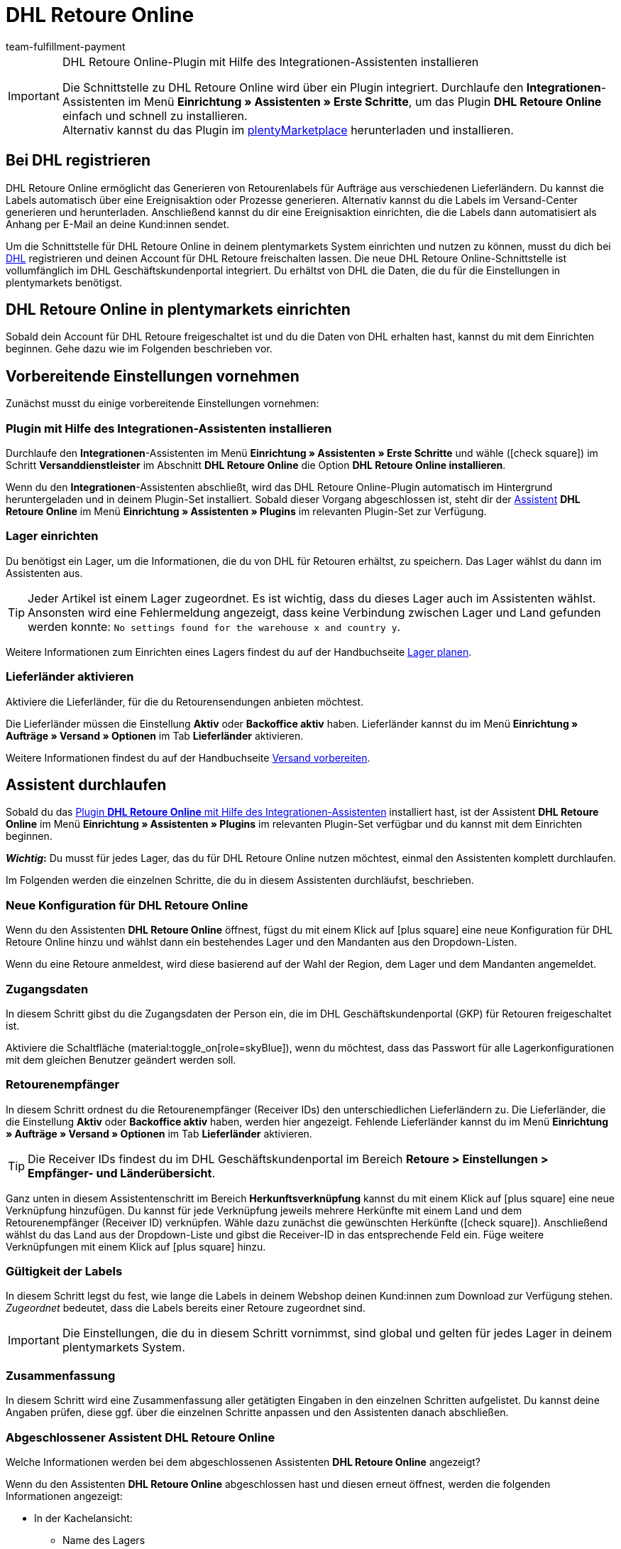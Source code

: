 = DHL Retoure Online
:keywords: DHL Retoure Online, DHL Retoure, Retoure anmelden, DHL Retoure Plugin, DHL Retourenlabel
:description: Erfahre, wie du das Plugin "DHL Retoure Online" in plentymarkets einrichtest.
:id: QDSZAQP
:author: team-fulfillment-payment

[IMPORTANT]
.DHL Retoure Online-Plugin mit Hilfe des Integrationen-Assistenten installieren
====
Die Schnittstelle zu DHL Retoure Online wird über ein Plugin integriert. Durchlaufe den *Integrationen*-Assistenten im Menü *Einrichtung » Assistenten » Erste Schritte*, um das Plugin *DHL Retoure Online* einfach und schnell zu installieren. +
Alternativ kannst du das Plugin im link:https://marketplace.plentymarkets.com/dhlretoureonline_6714[plentyMarketplace^] herunterladen und installieren.
====

[#bei-dhl-registrieren]
== Bei DHL registrieren

DHL Retoure Online ermöglicht das Generieren von Retourenlabels für Aufträge aus verschiedenen Lieferländern. Du kannst die Labels automatisch über eine Ereignisaktion oder Prozesse generieren. Alternativ kannst du die Labels im Versand-Center generieren und herunterladen. Anschließend kannst du dir eine Ereignisaktion einrichten, die die Labels dann automatisiert als Anhang per E-Mail an deine Kund:innen sendet.

Um die Schnittstelle für DHL Retoure Online in deinem plentymarkets System einrichten und nutzen zu können, musst du dich bei link:https://www.dhl-geschaeftskundenportal.de/webcenter/portal/gkpExternal?_afrLoop=12432432775987711&_adf.ctrl-state=lwx2h5jko_2#!%40%40%3F_afrLoop%3D12432432775987711%26_adf.ctrl-state%3Dlwx2h5jko_6[DHL^] registrieren und deinen Account für DHL Retoure freischalten lassen. Die neue DHL Retoure Online-Schnittstelle ist vollumfänglich im DHL Geschäftskundenportal integriert. Du erhältst von DHL die Daten, die du für die Einstellungen in plentymarkets benötigst.

[#dhl-retoure-online-einrichten]
== DHL Retoure Online in plentymarkets einrichten

Sobald dein Account für DHL Retoure freigeschaltet ist und du die Daten von DHL erhalten hast, kannst du mit dem Einrichten beginnen. Gehe dazu wie im Folgenden beschrieben vor.

[#vorbereitende-einstellungen]
== Vorbereitende Einstellungen vornehmen

Zunächst musst du einige vorbereitende Einstellungen vornehmen:

[#plugin-installieren]
=== Plugin mit Hilfe des Integrationen-Assistenten installieren

Durchlaufe den *Integrationen*-Assistenten im Menü *Einrichtung » Assistenten » Erste Schritte* und wähle (icon:check-square[role="blue"]) im Schritt *Versanddienstleister* im Abschnitt *DHL Retoure Online* die Option *DHL Retoure Online installieren*.

Wenn du den *Integrationen*-Assistenten abschließt, wird das DHL Retoure Online-Plugin automatisch im Hintergrund heruntergeladen und in deinem Plugin-Set installiert. Sobald dieser Vorgang abgeschlossen ist, steht dir der <<#assistent-durchlaufen, Assistent>> *DHL Retoure Online* im Menü *Einrichtung » Assistenten » Plugins* im relevanten Plugin-Set zur Verfügung.

[#lager-einrichten]
=== Lager einrichten

Du benötigst ein Lager, um die Informationen, die du von DHL für Retouren erhältst, zu speichern. Das Lager wählst du dann im Assistenten aus.

[TIP]
Jeder Artikel ist einem Lager zugeordnet. Es ist wichtig, dass du dieses Lager auch im Assistenten wählst. Ansonsten wird eine Fehlermeldung angezeigt, dass keine Verbindung zwischen Lager und Land gefunden werden konnte: `No settings found for the warehouse x and country y`.

Weitere Informationen zum Einrichten eines Lagers findest du auf der Handbuchseite xref:warenwirtschaft:lager-einrichten.adoc#[Lager planen].

[#lieferlaender-aktivieren]
=== Lieferländer aktivieren

Aktiviere die Lieferländer, für die du Retourensendungen anbieten möchtest.

Die Lieferländer müssen die Einstellung *Aktiv* oder *Backoffice aktiv* haben. Lieferländer kannst du im Menü *Einrichtung » Aufträge » Versand » Optionen* im Tab *Lieferländer* aktivieren.

Weitere Informationen findest du auf der Handbuchseite xref:fulfillment:versand-vorbereiten.adoc#100[Versand vorbereiten].

[#assistent-durchlaufen]
== Assistent durchlaufen

Sobald du das <<#plugin-installieren, Plugin *DHL Retoure Online* mit Hilfe des Integrationen-Assistenten>> installiert hast, ist der Assistent *DHL Retoure Online* im Menü *Einrichtung » Assistenten » Plugins* im relevanten Plugin-Set verfügbar und du kannst mit dem Einrichten beginnen.

*_Wichtig_:* Du musst für jedes Lager, das du für DHL Retoure Online nutzen möchtest, einmal den Assistenten komplett durchlaufen.

Im Folgenden werden die einzelnen Schritte, die du in diesem Assistenten durchläufst, beschrieben.

[#neue-konfiguration]
=== Neue Konfiguration für DHL Retoure Online

Wenn du den Assistenten *DHL Retoure Online* öffnest, fügst du mit einem Klick auf icon:plus-square[role="green"] eine neue Konfiguration für DHL Retoure Online hinzu und wählst dann ein bestehendes Lager und den Mandanten aus den Dropdown-Listen.

Wenn du eine Retoure anmeldest, wird diese basierend auf der Wahl der Region, dem Lager und dem Mandanten angemeldet.

[#zugangsdaten]
=== Zugangsdaten

In diesem Schritt gibst du die Zugangsdaten der Person ein, die im DHL Geschäftskundenportal (GKP) für Retouren freigeschaltet ist.

Aktiviere die Schaltfläche (material:toggle_on[role=skyBlue]), wenn du möchtest, dass das Passwort für alle Lagerkonfigurationen mit dem gleichen Benutzer geändert werden soll.

[#retourenempfaenger]
=== Retourenempfänger

In diesem Schritt ordnest du die Retourenempfänger (Receiver IDs) den unterschiedlichen Lieferländern zu. Die Lieferländer, die die Einstellung *Aktiv* oder *Backoffice aktiv* haben, werden hier angezeigt. Fehlende Lieferländer kannst du im Menü *Einrichtung » Aufträge » Versand » Optionen* im Tab *Lieferländer* aktivieren.

[TIP]
Die Receiver IDs findest du im DHL Geschäftskundenportal im Bereich *Retoure > Einstellungen > Empfänger- und Länderübersicht*.

Ganz unten in diesem Assistentenschritt im Bereich *Herkunftsverknüpfung* kannst du mit einem Klick auf icon:plus-square[role="green"] eine neue Verknüpfung hinzufügen. Du kannst für jede Verknüpfung jeweils mehrere Herkünfte mit einem Land und dem Retourenempfänger (Receiver ID) verknüpfen. Wähle dazu zunächst die gewünschten Herkünfte (icon:check-square[role="blue"]). Anschließend wählst du das Land aus der Dropdown-Liste und gibst die Receiver-ID in das entsprechende Feld ein. Füge weitere Verknüpfungen mit einem Klick auf icon:plus-square[role="green"] hinzu.

[#gueltigkeit-labels]
=== Gültigkeit der Labels

In diesem Schritt legst du fest, wie lange die Labels in deinem Webshop deinen Kund:innen zum Download zur Verfügung stehen. _Zugeordnet_ bedeutet, dass die Labels bereits einer Retoure zugeordnet sind.

[IMPORTANT]
Die Einstellungen, die du in diesem Schritt vornimmst, sind global und gelten für jedes Lager in deinem plentymarkets System.

[#zusammenfassung]
=== Zusammenfassung

In diesem Schritt wird eine Zusammenfassung aller getätigten Eingaben in den einzelnen Schritten aufgelistet. Du kannst deine Angaben prüfen, diese ggf. über die einzelnen Schritte anpassen und den Assistenten danach abschließen.

[#abgeschlossener-assistent]
[discrete]
=== Abgeschlossener Assistent *DHL Retoure Online*

[.collapseBox]
.Welche Informationen werden bei dem abgeschlossenen Assistenten *DHL Retoure Online* angezeigt?
--

Wenn du den Assistenten *DHL Retoure Online* abgeschlossen hast und diesen erneut öffnest, werden die folgenden Informationen angezeigt:

* In der Kachelansicht:

** Name des Lagers
** Benutzer:innenname


* In der Tabellenübersicht:

** Name des Lagers
** Benutzer:innenname

--

[#optionen-retourenlabels-generieren]
== Retourenlabels generieren

Für das Generieren von Retourenlabels und die Retourenanmeldung bei DHL Retoure Online stehen dir die folgenden Optionen zur Verfügung:

* *DHL Retoure Online-Label generieren* +
Meldet die Retoure bei DHL Retoure Online an. Unabhängig von der Paketanzahl wird ein Label pro Auftrag generiert.

* *DHL Retoure Online-Label generieren (1 Label/Paket: 1 Datei)* +
Meldet die Retoure bei DHL Retoure Online an. Pro Paket wird ein Label generiert. Wenn mehrere Pakete vorhanden sind, wird _jeweils eine_ PDF-Datei, die alle Retourenlabels enthält, generiert. +
*_Beispiel:_* Bei einer Retoure mit 3 Paketen wird jeweils eine PDF-Datei für jedes Paket generiert, das jeweils _alle 3_ Retourenlabels enthält. +
icon:exclamation-triangle[role="red"] Beachte also, dass du in diesem Fall die PDF-Datei mit den Retourenlabels nur einmal drucken musst und nicht dreimal.

* *DHL Retoure Online-Label generieren (1 Label/Paket: mehrere Dateien)* +
Meldet die Retoure bei DHL Retoure Online an. Pro Paket wird ein Label generiert. Wenn mehrere Pakete vorhanden sind, wird jeweils eine PDF-Datei pro Retourenlabel generiert.

Die oben genannten Optionen kannst du in den folgenden Bereichen des plentymarkets Backend wählen:

* in der Aktionsgruppe *Plugins* der Ereignisaktionen
* als *Retourentyp* in der Aktion *Retourenetikett* in Prozessen
* im Tab *Retoure* des Versand-Centers

[#internationale-retouren]
=== Internationale Retouren

Es ist möglich, DHL Retoure Online-Labels nicht nur für Retouren aus Deutschland, sondern auch für Retouren aus der Schweiz zu generieren. Das CN23-Formular wird beim Anmelden der Retoure dann als PDF-Datei hinzugefügt.

Außerdem kannst du DHL Retourenbeilegeretiketten für internationale Retouren in den Prozessen und in den Ereignisaktionen generieren:

* In den Prozessen nutzt du die Option *DHL Retoure Beileger international*.
* In den Ereignisaktionen wählst du die Aktion *DHL Retoure Beileger international generieren*.

[#e-mail-qr-code]
== Mobilen Retourencode in E-Mail-Vorlage hinzufügen

Füge in deinen E-Mail-Vorlagen die Variable `DHL Retoure Online QR-Code` ein, um deinen Kund:innen in der E-Mail einen QR-Code zu senden. Wenn deine Kund:innen einen Artikel zurücksenden möchten, müssen sie dem Personal in der Postfiliale vor Ort den QR-Code auf ihrem Smartphone vorzeigen und diese drucken dann das Retourenlabel und bringen es auf dem Paket an.

Deine Kund:innen benötigen also keinen Drucker mehr und du musst das Retourenlabel nicht mehr als PDF-Anhang versenden.


[tabs]
====

Vorgehensweise mit dem neuen EmailBuilder::
+
--
Erstelle die E-Mail-Vorlage im Menü *CRM » EmailBuilder*. Füge die Variable `DHL Retoure Online QR-Code` ein. Der QR-Code wird in der E-Mail an deine Kund:innen als URL ausgegeben. Nach einem Klick auf die URL erscheint dann in einem separaten Fenster der QR-Code, der dem Personal in der Postfiliale auf dem Smartphone vorgezeigt werden kann.

Weitere Informationen zum Erstellen von E-Mail-Vorlagen findest du auf der Handbuchseite xref:crm:emailbuilder-testphase.adoc#[EmailBuilder].
--

Vorgehensweise über die "alten" Vorlagen am Mandanten::
+
--
Erstelle die E-Mail-Vorlage im Menü *Einrichtung » Mandant » [Mandant wählen] » E-Mail » Vorlagen*.

* In einer E-Mail-Vorlage vom Typ *Reiner Text* wird der Link zum QR-Code ausgegeben, den deine Kund:innen anklicken können. Füge dazu die Template-Variable `$DHLRetoureOnlineQRCodeURL` direkt in den Text ein.

* In einer E-Mail-Vorlage vom Typ *HTML-formatierter Text* wird der QR-Code als Bild ausgegeben. Füge dazu ein Bild ein und gib in den Bildeigenschaften in den Tabs *Bild-Info* und *Link* die Template-Variable `$DHLRetoureOnlineQRCodeURL` als URL ein.

Weitere Informationen zum Erstellen von E-Mail-Vorlagen findest du auf der Handbuchseite xref:crm:e-mails-versenden.adoc#1200[E-Mails].
--

====
